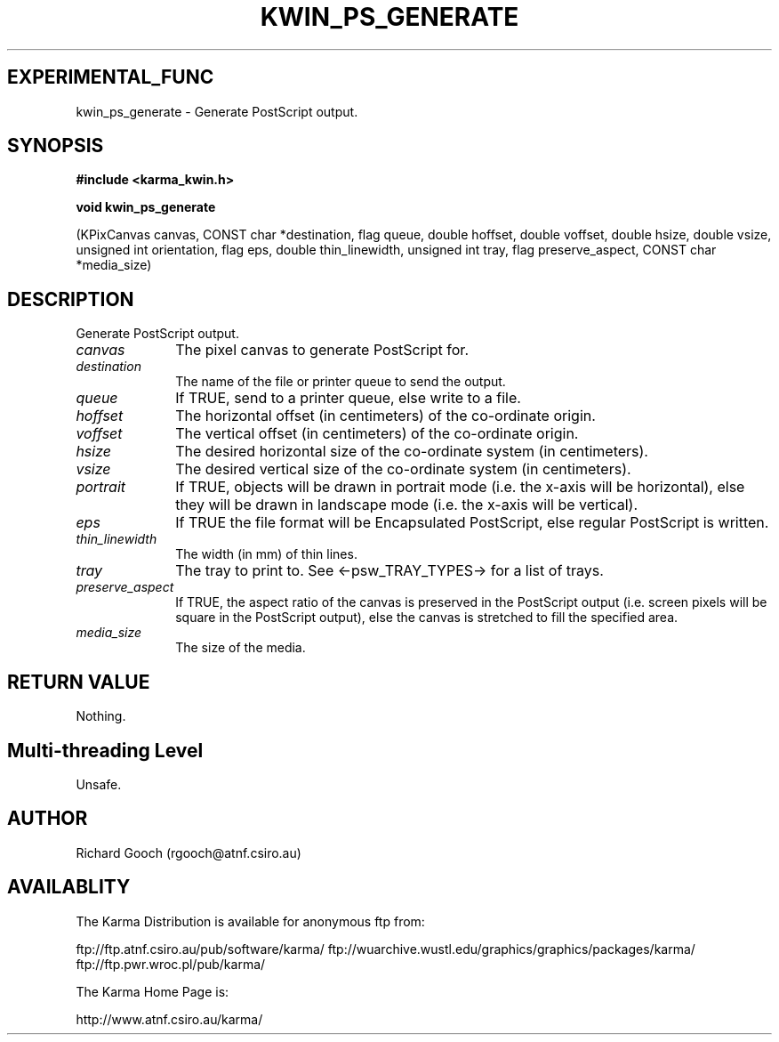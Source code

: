 .TH KWIN_PS_GENERATE 3 "13 Nov 2005" "Karma Distribution"
.SH EXPERIMENTAL_FUNC
kwin_ps_generate \- Generate PostScript output.
.SH SYNOPSIS
.B #include <karma_kwin.h>
.sp
.B void kwin_ps_generate
.sp
(KPixCanvas canvas, CONST char *destination, flag queue,
double hoffset, double voffset,
double hsize, double vsize, unsigned int orientation,
flag eps, double thin_linewidth, unsigned int tray,
flag preserve_aspect, CONST char *media_size)
.SH DESCRIPTION
Generate PostScript output.
.IP \fIcanvas\fP 1i
The pixel canvas to generate PostScript for.
.IP \fIdestination\fP 1i
The name of the file or printer queue to send the output.
.IP \fIqueue\fP 1i
If TRUE, send to a printer queue, else write to a file.
.IP \fIhoffset\fP 1i
The horizontal offset (in centimeters) of the co-ordinate origin.
.IP \fIvoffset\fP 1i
The vertical offset (in centimeters) of the co-ordinate origin.
.IP \fIhsize\fP 1i
The desired horizontal size of the co-ordinate system (in
centimeters).
.IP \fIvsize\fP 1i
The desired vertical size of the co-ordinate system (in
centimeters).
.IP \fIportrait\fP 1i
If TRUE, objects will be drawn in portrait mode (i.e. the x-axis
will be horizontal), else they will be drawn in landscape mode (i.e. the
x-axis will be vertical).
.IP \fIeps\fP 1i
If TRUE the file format will be Encapsulated PostScript, else
regular PostScript is written.
.IP \fIthin_linewidth\fP 1i
The width (in mm) of thin lines.
.IP \fItray\fP 1i
The tray to print to. See <-psw_TRAY_TYPES-> for a list of trays.
.IP \fIpreserve_aspect\fP 1i
If TRUE, the aspect ratio of the canvas is preserved in
the PostScript output (i.e. screen pixels will be square in the PostScript
output), else the canvas is stretched to fill the specified area.
.IP \fImedia_size\fP 1i
The size of the media.
.SH RETURN VALUE
Nothing.
.SH Multi-threading Level
Unsafe.
.SH AUTHOR
Richard Gooch (rgooch@atnf.csiro.au)
.SH AVAILABLITY
The Karma Distribution is available for anonymous ftp from:

ftp://ftp.atnf.csiro.au/pub/software/karma/
ftp://wuarchive.wustl.edu/graphics/graphics/packages/karma/
ftp://ftp.pwr.wroc.pl/pub/karma/

The Karma Home Page is:

http://www.atnf.csiro.au/karma/

